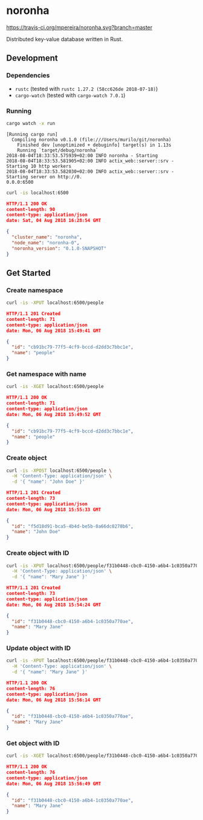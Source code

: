 * noronha

[[https://travis-ci.org/mpereira/noronha][https://travis-ci.org/mpereira/noronha.svg?branch=master]]

Distributed key-value database written in Rust.

** Development
*** Dependencies
    - =rustc= (tested with =rustc 1.27.2 (58cc626de 2018-07-18)=)
    - =cargo-watch= (tested with =cargo-watch 7.0.1=)

*** Running
    #+BEGIN_SRC bash
    cargo watch -x run
    #+END_SRC

    #+BEGIN_SRC text
    [Running cargo run]
      Compiling noronha v0.1.0 (file:///Users/murilo/git/noronha)
        Finished dev [unoptimized + debuginfo] target(s) in 1.13s
        Running `target/debug/noronha`
    2018-08-04T18:33:53.575939+02:00 INFO noronha - Starting
    2018-08-04T18:33:53.581905+02:00 INFO actix_web::server::srv - Starting 10 http workers
    2018-08-04T18:33:53.582030+02:00 INFO actix_web::server::srv - Starting server on http://0.
    0.0.0:6500
    #+END_SRC

    #+BEGIN_SRC bash :results raw :wrap "SRC json"
    curl -is localhost:6500
    #+END_SRC

    #+BEGIN_SRC json
    HTTP/1.1 200 OK
    content-length: 90
    content-type: application/json
    date: Sat, 04 Aug 2018 16:28:54 GMT

    {
      "cluster_name": "noronha",
      "node_name": "noronha-0",
      "noronha_version": "0.1.0-SNAPSHOT"
    }
    #+END_SRC

** Get Started
*** Create namespace
    #+BEGIN_SRC bash :results raw :wrap "SRC json"
    curl -is -XPUT localhost:6500/people
    #+END_SRC

    #+BEGIN_SRC json
    HTTP/1.1 201 Created
    content-length: 71
    content-type: application/json
    date: Mon, 06 Aug 2018 15:49:41 GMT

    {
      "id": "cb91bc79-77f5-4cf9-bccd-d2dd3c7bbc1e",
      "name": "people"
    }
    #+END_SRC

*** Get namespace with name
    #+BEGIN_SRC bash :results raw :wrap "SRC json"
    curl -is -XGET localhost:6500/people
    #+END_SRC

    #+BEGIN_SRC json
    HTTP/1.1 200 OK
    content-length: 71
    content-type: application/json
    date: Mon, 06 Aug 2018 15:49:52 GMT

    {
      "id": "cb91bc79-77f5-4cf9-bccd-d2dd3c7bbc1e",
      "name": "people"
    }
    #+END_SRC

*** Create object
    #+BEGIN_SRC bash :results raw :wrap "SRC json"
    curl -is -XPOST localhost:6500/people \
      -H 'Content-Type: application/json' \
      -d '{ "name": "John Doe" }'
    #+END_SRC

    #+BEGIN_SRC json
    HTTP/1.1 201 Created
    content-length: 73
    content-type: application/json
    date: Mon, 06 Aug 2018 15:55:33 GMT

    {
      "id": "f5d18d91-bca5-4b4d-be5b-0a66dc0278b6",
      "name": "John Doe"
    }
    #+END_SRC

*** Create object with ID
    #+BEGIN_SRC bash :results raw :wrap "SRC json"
    curl -is -XPUT localhost:6500/people/f31b0448-cbc0-4150-a6b4-1c0350a770ae \
      -H 'Content-Type: application/json' \
      -d '{ "name": "Mary Jane" }'
    #+END_SRC

    #+BEGIN_SRC json
    HTTP/1.1 201 Created
    content-length: 73
    content-type: application/json
    date: Mon, 06 Aug 2018 15:54:24 GMT

    {
      "id": "f31b0448-cbc0-4150-a6b4-1c0350a770ae",
      "name": "Mary Jane"
    }
    #+END_SRC

*** Update object with ID
    #+BEGIN_SRC bash :results raw :wrap "SRC json"
    curl -is -XPUT localhost:6500/people/f31b0448-cbc0-4150-a6b4-1c0350a770ae \
      -H 'Content-Type: application/json' \
      -d '{ "name": "Mary Jane" }'
    #+END_SRC

    #+BEGIN_SRC json
    HTTP/1.1 200 OK
    content-length: 76
    content-type: application/json
    date: Mon, 06 Aug 2018 15:56:14 GMT

    {
      "id": "f31b0448-cbc0-4150-a6b4-1c0350a770ae",
      "name": "Mary Jane"
    }
    #+END_SRC

*** Get object with ID
    #+BEGIN_SRC bash :results raw :wrap "SRC json"
    curl -is -XGET localhost:6500/people/f31b0448-cbc0-4150-a6b4-1c0350a770ae
    #+END_SRC

    #+BEGIN_SRC json
    HTTP/1.1 200 OK
    content-length: 76
    content-type: application/json
    date: Mon, 06 Aug 2018 15:56:49 GMT

    {
      "id": "f31b0448-cbc0-4150-a6b4-1c0350a770ae",
      "name": "Mary Jane"
    }
    #+END_SRC
